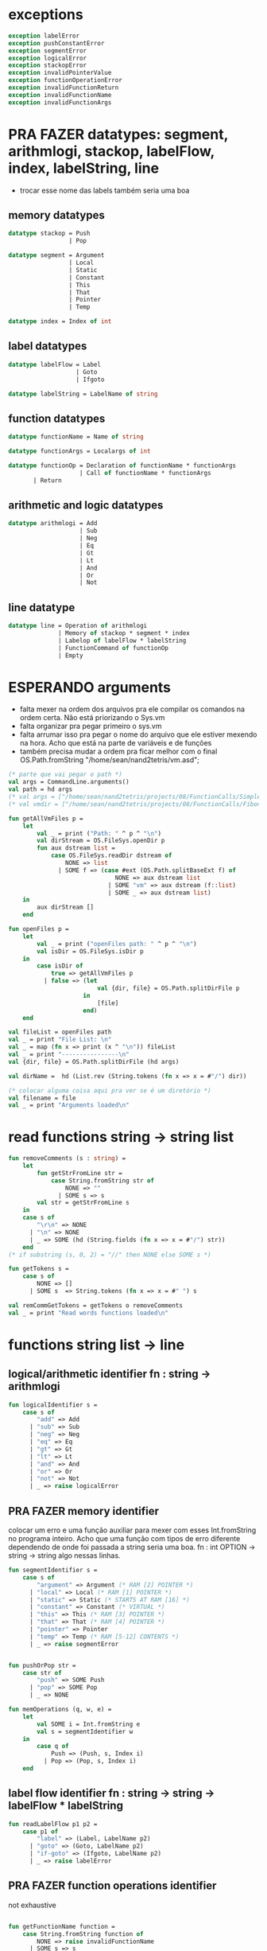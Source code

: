 #+PROPERTY: header-args:sml :results verbatim :session smlnj :tangle vm.sml
* exceptions

#+begin_src sml
exception labelError
exception pushConstantError
exception segmentError
exception logicalError
exception stackopError
exception invalidPointerValue
exception functionOperationError
exception invalidFunctionReturn
exception invalidFunctionName
exception invalidFunctionArgs
#+end_src

#+RESULTS:

* PRA FAZER datatypes: segment, arithmlogi, stackop, labelFlow, index, labelString, line
- trocar esse nome das labels também seria uma boa

** memory datatypes

#+begin_src sml
datatype stackop = Push
				 | Pop

datatype segment = Argument
				 | Local
				 | Static
				 | Constant
				 | This
				 | That
				 | Pointer
				 | Temp

datatype index = Index of int

#+end_src

#+RESULTS:
: datatype stackop = Pop | Push
: datatype segment
:   = Argument | Constant | Local | Pointer | Static | Temp | That | This
: datatype index = Index of int

** label datatypes

#+begin_src sml
datatype labelFlow = Label
				   | Goto
				   | Ifgoto

datatype labelString = LabelName of string

#+end_src

#+RESULTS:
: datatype labelFlow = Goto | Ifgoto | Label
: datatype labelString = LabelName of string

** function datatypes

#+begin_src sml
datatype functionName = Name of string

datatype functionArgs = Localargs of int

datatype functionOp = Declaration of functionName * functionArgs
					| Call of functionName * functionArgs
	   | Return
#+end_src

#+RESULTS:
: datatype functionName = Name of string
: datatype functionArgs = Localargs of int
: datatype functionOp
:   = Call of functionName * functionArgs
:   | Declaration of functionName * functionArgs
:   | Return

** arithmetic and logic datatypes
#+begin_src sml
datatype arithmlogi = Add
					| Sub
					| Neg
					| Eq
					| Gt
					| Lt
					| And
					| Or
					| Not
#+end_src

#+RESULTS:
: datatype arithmlogi = Add | And | Eq | Gt | Lt | Neg | Not | Or | Sub

** line datatype
#+begin_src sml
datatype line = Operation of arithmlogi
			  | Memory of stackop * segment * index
			  | Labelop of labelFlow * labelString
			  | FunctionCommand of functionOp
			  | Empty

#+end_src

#+RESULTS:
: datatype line
:   = Empty
:   | FunctionCommand of functionOp
:   | Labelop of labelFlow * labelString
:   | Memory of stackop * segment * index
:   | Operation of arithmlogi

* ESPERANDO arguments
- falta mexer na ordem dos arquivos pra ele compilar os comandos na
  ordem certa. Não está priorizando o Sys.vm
- falta organizar pra pegar primeiro o sys.vm
- falta arrumar isso pra pegar o nome do arquivo que ele estiver
  mexendo na hora. Acho que está na parte de variáveis e de funções
- também precisa mudar a ordem pra ficar melhor com o final
  OS.Path.fromString "/home/sean/nand2tetris/vm.asd";

#+begin_src sml
(* parte que vai pegar o path *)
val args = CommandLine.arguments()
val path = hd args
(* val args = ["/home/sean/nand2tetris/projects/08/FunctionCalls/SimpleFunction/SimpleFunction.vm"] *)
(* val vmdir = ["/home/sean/nand2tetris/projects/08/FunctionCalls/FibonacciElement/"] *)

fun getAllVmFiles p =
	let
		val _ = print ("Path: " ^ p ^ "\n")
		val dirStream = OS.FileSys.openDir p
		fun aux dstream list = 
			case OS.FileSys.readDir dstream of
				NONE => list
			  | SOME f => (case #ext (OS.Path.splitBaseExt f) of
							  NONE => aux dstream list
							| SOME "vm" => aux dstream (f::list)
							| SOME _ => aux dstream list)
	in
		aux dirStream []
	end

fun openFiles p =
	let
		val _ = print ("openFiles path: " ^ p ^ "\n")
		val isDir = OS.FileSys.isDir p
	in
		case isDir of
			true => getAllVmFiles p
		  | false => (let
						 val {dir, file} = OS.Path.splitDirFile p
					 in
						 [file]
					 end)
	end

val fileList = openFiles path
val _ = print "File List: \n"
val _ = map (fn x => print (x ^ "\n")) fileList
val _ = print "----------------\n"
val {dir, file} = OS.Path.splitDirFile (hd args)

val dirName =  hd (List.rev (String.tokens (fn x => x = #"/") dir))

(* colocar alguma coisa aqui pra ver se é um diretório *)
val filename = file
val _ = print "Arguments loaded\n"

#+end_src

#+RESULTS:
#+begin_example
val args =
  ["/home/sean/nand2tetris/projects/08/FunctionCalls/SimpleFunction/Simple#"]
  : string list
val vmdir =
  ["/home/sean/nand2tetris/projects/08/FunctionCalls/FibonacciElement/"]
  : string list
val getAllVmFiles = fn : string -> string list
val openFiles = fn : string -> string list
val dir = "/home/sean/nand2tetris/projects/08/FunctionCalls/SimpleFunction"
  : string
val file = "SimpleFunction.vm" : string
val filename = "SimpleFunction" : string
#+end_example

* read functions string -> string list

#+begin_src sml
fun removeComments (s : string) =
	let
		fun getStrFromLine str =
			case String.fromString str of
				NONE => ""
			  | SOME s => s
		val str = getStrFromLine s
	in
	case s of
		"\r\n" => NONE
	  | "\n" => NONE
	  | _ => SOME (hd (String.fields (fn x => x = #"/") str))
	end
(* if substring (s, 0, 2) = "//" then NONE else SOME s *)

fun getTokens s =
	case s of
		NONE => []
	  | SOME s  => String.tokens (fn x => x = #" ") s

val remCommGetTokens = getTokens o removeComments
val _ = print "Read words functions loaded\n"
#+end_src

#+RESULTS:
: val removeComments = fn : string -> string option
: val getTokens = fn : string option -> string list
: val remCommGetTokens = fn : string -> string list

* functions string list -> line
** logical/arithmetic identifier  fn : string -> arithmlogi

#+begin_src sml
fun logicalIdentifier s =
	case s of
		"add" => Add
	  | "sub" => Sub
	  | "neg" => Neg
	  | "eq" => Eq
	  | "gt" => Gt
	  | "lt" => Lt
	  | "and" => And
	  | "or" => Or
	  | "not" => Not
	  | _ => raise logicalError

#+end_src

#+RESULTS:
: val logicalIdentifier = fn : string -> arithmlogi

** PRA FAZER memory identifier
colocar um erro e uma função auxiliar para mexer com esses
Int.fromString no programa inteiro. Acho que uma função com tipos de
erro diferente dependendo de onde foi passada a string seria uma boa.
fn : int OPTION -> string -> string
algo nessas linhas.

#+begin_src sml
fun segmentIdentifier s =
	case s of
		"argument" => Argument (* RAM [2] POINTER *)
	  | "local" => Local (* RAM [1] POINTER *)
	  | "static" => Static (* STARTS AT RAM [16] *)
	  | "constant" => Constant (* VIRTUAL *)
	  | "this" => This (* RAM [3] POINTER *)
	  | "that" => That (* RAM [4] POINTER *)
	  | "pointer" => Pointer
	  | "temp" => Temp (* RAM [5-12] CONTENTS *)
	  | _ => raise segmentError


fun pushOrPop str =
	case str of
		"push" => SOME Push
	  | "pop" => SOME Pop
	  | _ => NONE

fun memOperations (q, w, e) =
	let
		val SOME i = Int.fromString e
		val s = segmentIdentifier w
	in
		case q of
			Push => (Push, s, Index i)
		  | Pop => (Pop, s, Index i)
	end

#+end_src

#+RESULTS:
: stdIn:1127.7-1127.32 Warning: binding not exhaustive
:           SOME i = ...
: val segmentIdentifier = fn : string -> segment
: val pushOrPop = fn : string -> stackop option
: val memOperations = fn
:   : stackop * string * string -> stackop * segment * index

** label flow identifier  fn : string -> string -> labelFlow * labelString

#+begin_src sml
fun readLabelFlow p1 p2 =
	case p1 of
		"label" => (Label, LabelName p2)
	  | "goto" => (Goto, LabelName p2)
	  | "if-goto" => (Ifgoto, LabelName p2)
	  | _ => raise labelError

#+end_src

#+RESULTS:
: val readLabelFlow = fn : string -> string -> labelFlow * labelString

** PRA FAZER function operations identifier
not exhaustive

#+begin_src sml

fun getFunctionName function =
	case String.fromString function of
		NONE => raise invalidFunctionName
	  | SOME s => s

fun getFunctionArgs args =
	case Int.fromString args of
		NONE => raise invalidFunctionArgs
	  | SOME s => s

fun functionOperations command function kargs =
	let
		val fname = getFunctionName function
		val args = getFunctionArgs kargs
	in
	case command of
		"call" => Call (Name fname, Localargs args)
	  | "function" => (case fname of
						   (* TODO *)
						  "Sys.init" =>  Declaration (Name fname, Localargs args)
						| _ => Declaration (Name fname, Localargs args))
	  | _ => raise functionOperationError
	end

fun functionReturn str =
	case str of
		"return" => SOME Return
	  | _ => NONE

#+end_src

#+RESULTS:
: stdIn:1145.7-1145.39 Warning: binding not exhaustive
:           SOME args = ...
: stdIn:1144.7-1144.46 Warning: binding not exhaustive
:           SOME fname = ...
: val functionOperations = fn : string -> string -> string -> functionOp
: val functionReturn = fn : string -> functionOp option

** PRA FAZER main function
falta dar um jeito nisso e melhorar a maneira que ele escolhe as
operações. Por enquanto ele vai funcionar bem.

non exhaustive
#+begin_src sml

fun operation (p : string list) =
	let
		val _ = print "Operation: "
		val _ = map (fn x => print (x ^ "\t")) p
		val _ = print "\n"
	in
	case p of
		(p1::[]) => (case functionReturn p1 of
						 SOME Return => FunctionCommand Return
					   | NONE => Operation (logicalIdentifier p1)
					   | _ => raise invalidFunctionReturn )
	  | (p1::p2::p3::[]) => (case pushOrPop p1 of
								SOME Push => Memory (memOperations (Push, p2, p3))
							  | SOME Pop => Memory (memOperations (Pop, p2, p3))
							  | NONE => FunctionCommand (functionOperations p1 p2 p3))
	  | (p1::p2::[]) => Labelop (readLabelFlow p1 p2)
	  | _ => Empty
	end

val getOperationsFromTokens = operation
val _ = print "Read main functions loaded\n"
#+end_src

#+RESULTS:
: stdIn:1160.16-1162.51 Warning: match nonexhaustive
:           SOME Return => ...
:           NONE => ...
:   
: val operation = fn : string list -> line
: val getOperationsFromTokens = fn : string list -> line

* write : line -> string

** ESPERANDO init 
- call sys.init
- colocar um código pra escrever o SP em 256
@256
D=A
@SP
M=D
#+begin_src 


#+end_src

#+RESULTS:
: val it = "stdIn" : string

** write label operations fn : labelFlow * labelString -> string

#+begin_src sml
fun writeLabelops (label, LabelName str) =
	case label of
		Label => "(" ^ str ^ ")\n"
	  | Goto => "@" ^ str ^ "\n\
	  \0;JMP\n"
	  | Ifgoto => "@SP\n\
	  \AM=M-1\n\
	  \D=M\n\
	  \@" ^ str ^ "\n\
	  \D;JNE\n"
		
#+end_src

#+RESULTS:
: val writeLabelops = fn : labelFlow * labelString -> string

** write mem operations

*** write push  fn : segment -> index -> string

#+begin_src sml
fun writePush seg (Index i)  =
	let
		val putDRegisterInTheStack = "@SP\n\
		\A=M\n\
		\M=D\n\
		\@SP\n\
		\M=M+1\n"

		val n = Int.toString i

		fun aux seg index = "@" ^ seg ^ "\n\
		\D=M\n\
		\@" ^ index ^ "\n\
		\A=D+A\n\
		\D=M\n" ^ putDRegisterInTheStack

		fun auxPointer seg = "@" ^ seg ^ "\n\
		\D=M\n" ^ putDRegisterInTheStack

		fun auxStaticTemp n x = "@" ^ Int.toString (n + x) ^ "\n\
		\D=M\n" ^ putDRegisterInTheStack
	in
	case seg of
		Constant => "@" ^ n ^ "\n\
		\D=A\n" ^ putDRegisterInTheStack
	  | Argument => aux "ARG" n
	  | Local => aux "LCL" n
	  | Static => auxStaticTemp i 16
	  | This => aux "THIS" n
	  | That => aux "THAT" n
	  | Pointer => (case i of
					   0 => auxPointer "THIS"
					 | 1 => auxPointer "THAT"
					 | _ => raise invalidPointerValue)
	  | Temp => auxStaticTemp i 5
	end
#+end_src

#+RESULTS:
: val writePush = fn : segment -> index -> string

*** write pop  fn : segment -> index -> string

#+begin_src sml
fun writePop seg (Index i) =
	let
		val stackValueIntoDRegister = "@SP\n\
		\AM=M-1\n\
		\D=M\n"

		val n = Int.toString i

		fun aux seg index = "@" ^ seg ^ "\n\
		\D=M\n\
		\@" ^ index ^ "\n\
		\D=D+A\n\
		\@" ^ seg ^ index ^ "\n\
		\M=D\n" ^ stackValueIntoDRegister ^
		"@" ^ seg ^ index ^ "\n\
		\A=M\n\
		\M=D\n"

		fun auxPointer seg = stackValueIntoDRegister ^
		"@" ^ seg ^ "\n\
		\M=D\n"

		fun auxStaticTemp n x = stackValueIntoDRegister ^
		"@" ^ Int.toString (n + x) ^ "\n\
		\M=D\n"
	in
	case seg of
		Argument => aux "ARG" n
	  | Local => aux "LCL" n
	  | Static => auxStaticTemp i 16
	  | Constant => raise pushConstantError
	  | This => aux "THIS" n
	  | That => aux "THAT" n
	  | Pointer => (case i of
					   0 => auxPointer "THIS"
					 | 1 => auxPointer "THAT"
					 | _ => raise invalidPointerValue)
	  | Temp => auxStaticTemp i 5
	end
#+end_src

#+RESULTS:
: val writePop = fn : segment -> index -> string

*** main function  fn : stackop * segment * index -> string

#+begin_src sml
fun writeStackMemOp s =
	case s of
		(Push, seg, ind) => writePush seg ind
	  | (Pop, seg, ind) => writePop seg ind
#+end_src

#+RESULTS:
: val writeStackMemOp = fn : stackop * segment * index -> string

** write arithmetic and logical operations 

#+begin_src sml
 (* n é o número de linhas no código										  *)
fun writeLogArith operation n =
	let
		fun auxU s = "@SP\n\
		\A=M\n\
		\A=A-1\n\
		\M="^ s ^"\n"

		fun auxD s = "@SP\n\
		\AM=M-1\n\
		\D=M\n\
		\A=A-1\n" ^ s ^ "\n"

		fun auxC j1 j2 n =
			let
				val k = Int.toString n
			in
		"@SP\n\
		\A=M\n\
		\A=A-1\n\
		\D=M\n\
		\A=A-1\n\
		\D=M-D\n\
		\@SP\n\
		\M=M-1\n\
		\M=M-1\n\
		\@" ^ filename ^ "." ^ k ^ "A\n\
		\D;" ^ j1 ^ "\n\
		\@" ^ filename ^ "." ^ k ^ "B\n\
		\D;" ^ j2 ^ "\n\
		\(" ^ filename ^ "." ^ k ^ "A)\n\
		\@SP\n\
		\A=M\n\
		\M=-1\n\
		\@" ^ filename ^ "." ^ k ^ "\n\
		\0;JMP\n\
		\(" ^ filename ^ "." ^ k ^ "B)\n\
		\@SP\n\
		\A=M\n\
		\M=0\n\
		\(" ^ filename ^ "." ^ k ^ ")\n\
		\@SP\n\
		\M=M+1\n"
			end
	in
	case operation of
		Add => auxD "M=D+M"
	  | Sub => auxD "M=M-D"
	  | And => auxD "M=M&D"
	  | Or => auxD "M=M|D"
	  | Eq => auxC "JEQ" "JNE" n
	  | Gt => auxC "JGT" "JLE" n
	  | Lt => auxC "JLT" "JGE" n
	  | Not => auxU "!M"
	  | Neg => auxU "-M"
	end

#+end_src

#+RESULTS:
: val writeLogArith = fn : arithmlogi -> int -> string

** PRA FAZER write function operations fn : functionOp -> string
depende das funções de memória  writeStackMemOp
- consertar o nome das variáveis
- diminuir um pouco o tamanho dessa função

#+begin_src sml
fun writeFunctionOps fop =
	let
		val putDRegisterInTheStack = "@SP\n\
		\A=M\n\
		\M=D\n\
		\@SP\n\
		\M=M+1\n"

		val stackValueIntoDRegister = "@SP\n\
		\AM=M-1\n\
		\D=M\n"

		fun pushFunctionStack seg =
			"@" ^ seg ^ "\n\
			\D=A\n" ^ putDRegisterInTheStack 
										 
		fun initializeArgs n = writeStackMemOp (Push, Constant, Index 0)
							   (* (writeStackMemOp (Pop, Local, Index n)) *)

		val concatenateList = foldr (fn (x, y) => x ^ y) ""
		(* TODO 		    *)
		val returnAddress = "placeholder"

		fun restoreStack (seg, k) = "@FRAME\n\
		\D=M\n\
		\@" ^ k ^ "\n\
		\A=D-A\n\
		\D=M\n\
		\@" ^ seg ^ "\n\
		\M=D\n"

		val functionStack = [returnAddress, "LCL", "ARG", "THIS", "THAT"]

		val restoreSegments = rev (tl functionStack)

		val restoreOffset = ["1", "2", "3", "4"]

		val restorePairs = ListPair.zip (restoreSegments, restoreOffset)
	in
	case fop of
		Declaration (Name fname, Localargs k) => "(" ^ fname ^ ")\n\
		\" ^ concatenateList (List.tabulate (k, initializeArgs))
	  | Call (Name fname, Localargs k) => concatenateList
											 (map pushFunctionStack functionStack) ^ 
	  "@SP\n\
	  \D=M\n\
	  \@5\n\
	  \D=D-A\n\
	  \@" ^ Int.toString k ^ "\n\
	  \D=D-A\n\
	  \@ARG\n\
	  \M=D\n\
	  \@SP\n\
	  \D=M\n\
	  \@LCL\n\
	  \M=D\n\
	  \@" ^ fname ^ "\n\
	  \0;JMP\n\
	  \(" ^ returnAddress ^ ")\n"
	  | Return => "@LCL\n\
	  \D=M\n\
	  \@FRAME\n\
	  \M=D\n\
	  \@5\n\
	  \A=D-A\n\
	  \D=M\n\
	  \@RET\n\
	  \M=D\n" ^ stackValueIntoDRegister ^ "@ARG\n\
	  \A=M\n\
	  \M=D\n\
	  \@ARG\n\
	  \D=M\n\
	  \D=M+1\n\
	  \@SP\n\
	  \M=D\n" ^ concatenateList (map restoreStack restorePairs)  ^
	  "@RET\n\
	  \A=M\n\
	  \0;JMP\n"
	end

#+end_src

#+RESULTS:
: val writeFunctionOps = fn : functionOp -> string

** ESPERANDO main function
também está faltando implementar o contador de variáveis

#+begin_src sml

fun codeWriter line n =
	case line of
		Operation f => writeLogArith f n
	  | Memory s => writeStackMemOp s
	  | Labelop lop => writeLabelops lop
	  | FunctionCommand fop => writeFunctionOps fop
	  | Empty => "\n"

val getOperation = operation o remCommGetTokens

fun getLineWriteCode s n = codeWriter (getOperation s) n
val _ = print "Write main functions loaded\n"
#+end_src

#+RESULTS:
: val codeWriter = fn : line -> int -> string
: val getOperation = fn : string -> line
: val getLineWriteCode = fn : string -> int -> string

* ESPERANDO read stream, write stream
- o esquema que está ali em cima é uma lista de arquivos .vm
- falta mexer em algumas coisas, passar o número de variáveis criadas
  até então ao invés do número de linhas
- está carregando os arquivos corretamente, mas está bugando na saída.

#+begin_src sml
fun readfile (input, output) =
	let
		val instream = TextIO.openIn input
		val outstream = TextIO.openOut output
		val readline = TextIO.inputLine instream
		fun aux readline n =
			case readline of
				NONE => (TextIO.closeIn instream; TextIO.closeOut outstream)
			  | SOME s => (TextIO.output(outstream, (getLineWriteCode s n)); aux (TextIO.inputLine instream) (n + 1))
	in
		aux readline 0
	end

#+end_src

#+RESULTS:
: val readfile = fn : string * string -> unit

#+begin_src sml
(* val outstream = TextIO.openOut output *)
fun readFileList (x::xs) n outstream =	
	let
		val _ = print (dir ^ "/" ^ x ^ "\n")
		val part = readFileList xs n
		val instream = TextIO.openIn (dir ^ "/" ^ x)
		val readline = TextIO.inputLine instream
		fun aux readline n function =
			case readline of
				NONE => (TextIO.closeIn instream; function outstream)
			  | SOME s => (TextIO.output(outstream, (getLineWriteCode s n));
						 aux (TextIO.inputLine instream) (n + 1) part)
	in
	case xs of
		[] => (aux readline n TextIO.closeOut)
	  | _ => (aux readline n part)
	end
val _ = print "File handling function loaded\n"
#+end_src

#+RESULTS:
: stdIn:1429.32-1429.38 Error: unbound variable or constructor: output


* PRA FAZER exit success
adicionar a output com o path correto
mexer na primeira função pra ficar melhor

#+begin_src sml
(* val filePath = hd (String.tokens (fn x => x = #".") (hd args)) *)
(* val _ print hd parsedDirPathArgs *)
(* val _ = readfile ((hd args), filePath ^ ".asm") *)

val _ = readFileList fileList 0 (TextIO.openOut (dir ^ "/" ^ dirName ^ ".asm"))
val _ = print "Exit success"
val _ = OS.Process.exit(OS.Process.success)
#+end_src

#+RESULTS:
: locallocalargumentargumentval filePath =
:   "/home/sean/nand2tetris/projects/08/FunctionCalls/SimpleFunction/Simple#"
:   : string

